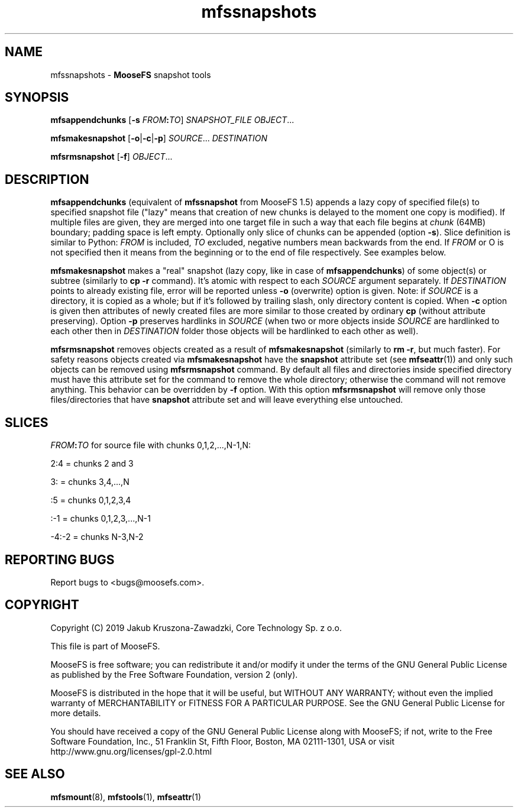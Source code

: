 .TH mfssnapshots "1" "November 2019" "MooseFS 3.0.107-1" "This is part of MooseFS"
.SH NAME
mfssnapshots \- \fBMooseFS\fP snapshot tools
.SH SYNOPSIS
.B mfsappendchunks
[\fB-s \fP\fIFROM\fP\fB:\fP\fITO\fP] \fISNAPSHOT_FILE\fP \fIOBJECT\fP...
.PP
.B mfsmakesnapshot
[\fB-o\fP|\fB-c\fP|\fB-p\fP] \fISOURCE\fP... \fIDESTINATION\fP
.PP
.B mfsrmsnapshot
[\fB-f\fP] \fIOBJECT\fP...
.SH DESCRIPTION
\fBmfsappendchunks\fP (equivalent of \fBmfssnapshot\fP from MooseFS 1.5)
appends a lazy copy of specified file(s) to specified snapshot file ("lazy"
means that creation of new chunks is delayed to the moment one copy is
modified). If multiple files are given, they are merged into one target file in such a way
that each file begins at \fIchunk\fP (64MB) boundary; padding space is left
empty. Optionally only slice of chunks can be appended (option \fB-s\fP). Slice definition is similar to Python: \fIFROM\fP is included, \fITO\fP excluded, negative numbers mean backwards from the end. If \fIFROM\fP or \fTO\fP is not specified then it means from the beginning or to the end of file respectively. See examples below.

.PP
\fBmfsmakesnapshot\fP makes a "real" snapshot (lazy copy, like in case of
\fBmfsappendchunks\fP) of some object(s) or subtree (similarly to \fBcp -r\fP
command). It's atomic with respect to each \fISOURCE\fP argument separately.
If \fIDESTINATION\fP points to already existing file, error will be reported
unless \fB-o\fP (overwrite) option is given. Note: if \fISOURCE\fP is
a directory, it is copied as a whole; but if it's followed by trailing slash,
only directory content is copied. When \fB-c\fP option is given then attributes of newly created files are more similar to those created by ordinary \fBcp\fP (without attribute preserving). Option \fB-p\fP preserves hardlinks in \fISOURCE\fP (when two or more objects inside \fISOURCE\fP are hardlinked to each other then in \fIDESTINATION\fP folder those objects will be hardlinked to each other as well).
.PP
\fBmfsrmsnapshot\fP removes objects created as a result of
\fBmfsmakesnapshot\fP (similarly to \fBrm -r\fP, but much faster). For safety
reasons objects created via \fBmfsmakesnapshot\fP have the \fBsnapshot\fP
attribute set (see \fBmfseattr\fP(1)) and only such objects can be removed
using \fBmfsrmsnapshot\fP command. By default all files and directories inside
specified directory must have this attribute set for the command to remove the
whole directory; otherwise the command will not remove anything. This behavior
can be overridden by \fB-f\fP option. With this option \fBmfsrmsnapshot\fP will
remove only those files/directories that have \fBsnapshot\fP attribute set and
will leave everything else untouched.
.SH "SLICES"
\fIFROM\fP\fB:\fP\fITO\fP for source file with chunks 0,1,2,...,N-1,N:
.PP
2:4 = chunks 2 and 3
.PP
3: = chunks 3,4,...,N
.PP
:5 = chunks 0,1,2,3,4
.PP
:-1 = chunks 0,1,2,3,...,N-1
.PP
-4:-2 = chunks N-3,N-2
.SH "REPORTING BUGS"
Report bugs to <bugs@moosefs.com>.
.SH COPYRIGHT
Copyright (C) 2019 Jakub Kruszona-Zawadzki, Core Technology Sp. z o.o.

This file is part of MooseFS.

MooseFS is free software; you can redistribute it and/or modify
it under the terms of the GNU General Public License as published by
the Free Software Foundation, version 2 (only).

MooseFS is distributed in the hope that it will be useful,
but WITHOUT ANY WARRANTY; without even the implied warranty of
MERCHANTABILITY or FITNESS FOR A PARTICULAR PURPOSE. See the
GNU General Public License for more details.

You should have received a copy of the GNU General Public License
along with MooseFS; if not, write to the Free Software
Foundation, Inc., 51 Franklin St, Fifth Floor, Boston, MA 02111-1301, USA
or visit http://www.gnu.org/licenses/gpl-2.0.html
.SH "SEE ALSO"
.BR mfsmount (8),
.BR mfstools (1),
.BR mfseattr (1)
